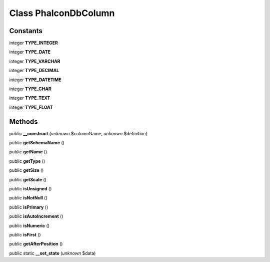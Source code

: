 Class **Phalcon\Db\Column**
===========================

Constants
---------

integer **TYPE_INTEGER**

integer **TYPE_DATE**

integer **TYPE_VARCHAR**

integer **TYPE_DECIMAL**

integer **TYPE_DATETIME**

integer **TYPE_CHAR**

integer **TYPE_TEXT**

integer **TYPE_FLOAT**

Methods
---------

public **__construct** (*unknown* $columnName, *unknown* $definition)

public **getSchemaName** ()

public **getName** ()

public **getType** ()

public **getSize** ()

public **getScale** ()

public **isUnsigned** ()

public **isNotNull** ()

public **isPrimary** ()

public **isAutoIncrement** ()

public **isNumeric** ()

public **isFirst** ()

public **getAfterPosition** ()

public static **__set_state** (*unknown* $data)

